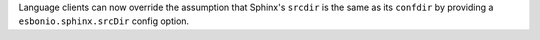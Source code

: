 Language clients can now override the assumption that Sphinx's ``srcdir``
is the same as its ``confdir`` by providing a ``esbonio.sphinx.srcDir``
config option.
